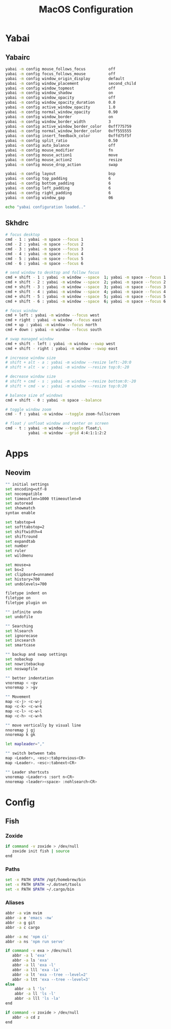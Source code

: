 #+TITLE: MacOS Configuration

* Yabai
** Yabairc

#+begin_src sh :tangle ../.config/yabai/yabairc :mkdirp yes :shebang "#!/bin/sh"
  yabai -m config mouse_follows_focus          off
  yabai -m config focus_follows_mouse          off
  yabai -m config window_origin_display        default
  yabai -m config window_placement             second_child
  yabai -m config window_topmost               off
  yabai -m config window_shadow                on
  yabai -m config window_opacity               off
  yabai -m config window_opacity_duration      0.0
  yabai -m config active_window_opacity        1.0
  yabai -m config normal_window_opacity        0.90
  yabai -m config window_border                on
  yabai -m config window_border_width          3
  yabai -m config active_window_border_color   0xff775759
  yabai -m config normal_window_border_color   0xff555555
  yabai -m config insert_feedback_color        0xffd75f5f
  yabai -m config split_ratio                  0.50
  yabai -m config auto_balance                 off
  yabai -m config mouse_modifier               fn
  yabai -m config mouse_action1                move
  yabai -m config mouse_action2                resize
  yabai -m config mouse_drop_action            swap

  yabai -m config layout                       bsp
  yabai -m config top_padding                  6
  yabai -m config bottom_padding               6
  yabai -m config left_padding                 6
  yabai -m config right_padding                6
  yabai -m config window_gap                   06

  echo "yabai configuration loaded.."
#+end_src

** Skhdrc

#+begin_src sh :tangle ../.config/skhd/skhdrc :mkdirp yes
  # focus desktop
  cmd - 1 : yabai -m space --focus 1
  cmd - 2 : yabai -m space --focus 2
  cmd - 3 : yabai -m space --focus 3
  cmd - 4 : yabai -m space --focus 4
  cmd - 5 : yabai -m space --focus 5
  cmd - 6 : yabai -m space --focus 6

  # send window to desktop and follow focus
  cmd + shift - 1 : yabai -m window --space  1; yabai -m space --focus 1
  cmd + shift - 2 : yabai -m window --space  2; yabai -m space --focus 2
  cmd + shift - 3 : yabai -m window --space  3; yabai -m space --focus 3
  cmd + shift - 4 : yabai -m window --space  4; yabai -m space --focus 4
  cmd + shift - 5 : yabai -m window --space  5; yabai -m space --focus 5
  cmd + shift - 6 : yabai -m window --space  6; yabai -m space --focus 6

  # focus window
  cmd + left : yabai -m window --focus west
  cmd + right : yabai -m window --focus east
  cmd + up : yabai -m window --focus north
  cmd + down : yabai -m window --focus south

  # swap managed window
  cmd + shift - left : yabai -m window --swap west
  cmd + shift - right : yabai -m window --swap east

  # increase window size
  # shift + alt - a : yabai -m window --resize left:-20:0
  # shift + alt - w : yabai -m window --resize top:0:-20

  # decrease window size
  # shift + cmd - s : yabai -m window --resize bottom:0:-20
  # shift + cmd - w : yabai -m window --resize top:0:20

  # balance size of windows
  cmd + shift - 0 : yabai -m space --balance

  # toggle window zoom
  cmd - f : yabai -m window --toggle zoom-fullscreen

  # float / unfloat window and center on screen
  cmd - t : yabai -m window --toggle float;\
            yabai -m window --grid 4:4:1:1:2:2
#+end_src

* Apps
** Neovim

#+begin_src sh :tangle ../.config/nvim/init.vim :mkdirp yes
  "" initial settings
  set encoding=utf-8
  set nocompatible
  set timeoutlen=1000 ttimeoutlen=0
  set autoread
  set showmatch
  syntax enable

  set tabstop=4
  set softtabstop=2
  set shiftwidth=4
  set shiftround
  set expandtab
  set number
  set ruler
  set wildmenu

  set mouse=a
  set bs=2
  set clipboard=unnamed
  set history=700
  set undolevels=700

  filetype indent on
  filetype on
  filetype plugin on

  "" infinite undo
  set undofile

  "" Searching
  set hlsearch
  set ignorecase
  set incsearch
  set smartcase

  "" backup and swap settings
  set nobackup
  set nowritebackup
  set noswapfile

  "" better indentation
  vnoremap < <gv
  vnoremap > >gv

  "" Movement
  map <c-j> <c-w>j
  map <c-k> <c-w>k
  map <c-l> <c-w>l
  map <c-h> <c-w>h

  "" move vertically by visual line
  nnoremap j gj
  nnoremap k gk

  let mapleader=","

  "" switch between tabs
  map <Leader>, <esc>:tabprevious<CR>
  map <Leader>. <esc>:tabnext<CR>

  "" Leader shortcuts
  vnoremap <Leader>s :sort n<CR>
  nnoremap <leader><space> :nohlsearch<CR>
#+end_src

* Config
** Fish
*** Zoxide

#+begin_src sh :tangle ../.config/fish/config.fish :mkdirp yes
  if command -v zoxide > /dev/null
     zoxide init fish | source
  end
#+end_src

*** Paths

#+begin_src sh :tangle ../.config/fish/conf.d/paths.fish :mkdirp yes
  set -x PATH $PATH /opt/homebrew/bin
  set -x PATH $PATH ~/.dotnet/tools
  set -x PATH $PATH ~/.cargo/bin
#+end_src

*** Aliases

#+begin_src sh :tangle ../.config/fish/conf.d/aliases.fish :mkdirp yes
  abbr -a vim nvim
  abbr -a e 'emacs -nw'
  abbr -a g git
  abbr -a c cargo

  abbr -a nc 'npm ci'
  abbr -a ns 'npm run serve'

  if command -v exa > /dev/null
     abbr -a l 'exa'
     abbr -a ls 'exa'
     abbr -a ll 'exa -l'
     abbr -a lll 'exa -la'
     abbr -a lt 'exa --tree --level=2'
     abbr -a ltt 'exa --tree --level=3'
  else
      abbr -a l 'ls'
      abbr -a ll 'ls -l'
      abbr -a lll 'ls -la'
  end

  if command -v zoxide > /dev/null
     abbr -a cd z
  end
#+end_src
